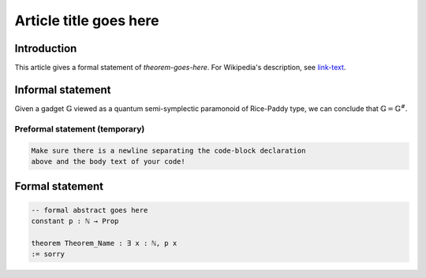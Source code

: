 .. Rudimentary article template

Article title goes here
=======================

Introduction
------------

This article gives a formal statement of `theorem-goes-here`.
For Wikipedia's description, see `link-text <linkURL>`_.

Informal statement
------------------

Given a gadget :math:`\mathbb{G}` viewed as a quantum semi-symplectic paramonoid of Rice-Paddy type, we can conclude that :math:`\mathbb{G} = \mathbb{G}^{\#}`.

Preformal statement (temporary)
+++++++++++++++++++++++++++++++

.. code-block:: text
    
    Make sure there is a newline separating the code-block declaration
    above and the body text of your code!

Formal statement
----------------

.. code-block:: lean

    -- formal abstract goes here
    constant p : ℕ → Prop

    theorem Theorem_Name : ∃ x : ℕ, p x
    := sorry
